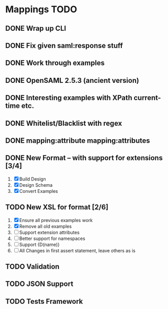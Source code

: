 * Mappings TODO
** DONE Wrap up CLI
** DONE Fix given saml:response stuff
** DONE Work through examples
** DONE OpenSAML 2.5.3 (ancient version)
** DONE Interesting examples with XPath current-time etc.
** DONE Whitelist/Blacklist with regex
** DONE mapping:attribute mapping:attributes
** DONE New Format -- with support for extensions [3/4]
   1. [X] Build Design
   2. [X] Design Schema
   3. [X] Convert Examples
** TODO New XSL for format [2/6]
   1. [X] Ensure all previous examples work
   2. [X] Remove all old examples
   3. [ ] Support extension attributes
   4. [ ] Better support for namespaces
   5. [ ] Support {D(name)}
   6. [ ] All Changes in first assert statement, leave others as is
** TODO Validation
** TODO JSON Support
** TODO Tests Framework
